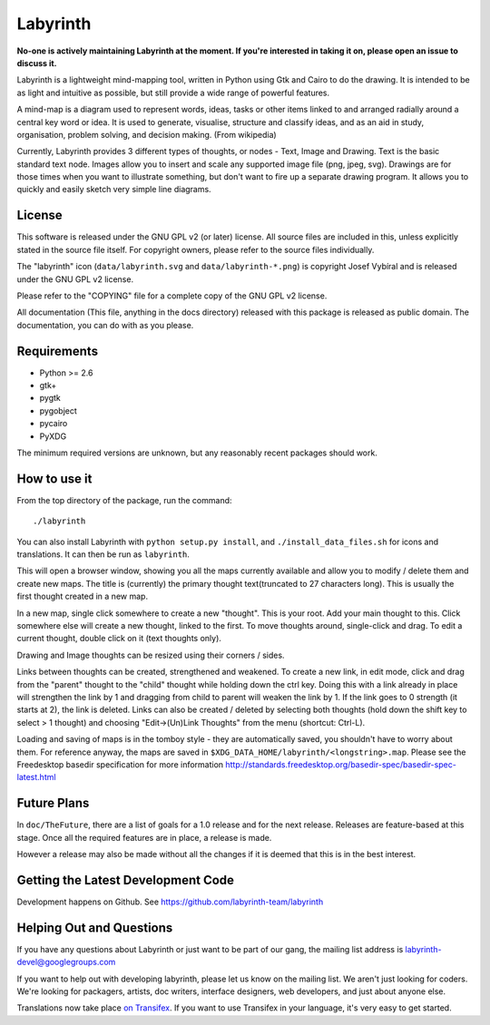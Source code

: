 Labyrinth
=========

**No-one is actively maintaining Labyrinth at the moment. If you're interested in
taking it on, please open an issue to discuss it.**

Labyrinth is a lightweight mind-mapping tool, written in Python using Gtk and
Cairo to do the drawing.  It is intended to be as light and intuitive as
possible, but still provide a wide range of powerful features.

A mind-map is a diagram used to represent words, ideas, tasks or other items
linked to and arranged radially around a central key word or idea. It is used
to generate, visualise, structure and classify ideas, and as an aid in study,
organisation, problem solving, and decision making. (From wikipedia)

Currently, Labyrinth provides 3 different types of thoughts, or nodes - Text,
Image and Drawing.  Text is the basic standard text node.  Images allow you to
insert and scale any supported image file (png, jpeg, svg).  Drawings are for
those times when you want to illustrate something, but don't want to fire up
a separate drawing program.  It allows you to quickly and easily sketch very
simple line diagrams.

License
-------

This software is released under the GNU GPL v2 (or later) license.  All source
files are included in this, unless explicitly stated in the source file itself.
For copyright owners, please refer to the source files individually.

The "labyrinth" icon (``data/labyrinth.svg`` and ``data/labyrinth-*.png``) is
copyright Josef Vybíral and is released under the GNU GPL v2 license.

Please refer to the "COPYING" file for a complete copy of the GNU GPL v2
license.

All documentation (This file, anything in the docs directory) released with
this package is released as public domain.  The documentation, you can do with
as you please.

Requirements
------------

* Python >= 2.6
* gtk+
* pygtk
* pygobject
* pycairo
* PyXDG

The minimum required versions are unknown, but any reasonably recent packages
should work.

How to use it
-------------

From the top directory of the package, run the command::

    ./labyrinth

You can also install Labyrinth with ``python setup.py install``, and
``./install_data_files.sh`` for icons and translations. It can then be run as
``labyrinth``.

This will open a browser window, showing you all the maps currently available
and allow you to modify / delete them and create new maps.  The title is
(currently) the primary thought text(truncated to 27 characters long).  This is
usually the first thought created in a new map.

In a new map, single click somewhere to create a new "thought".  This is your
root.  Add your main thought to this.  Click somewhere else will create a new
thought, linked to the first.  To move thoughts around, single-click and drag.
To edit a current thought, double click on it (text thoughts only).

Drawing and Image thoughts can be resized using their corners / sides.

Links between thoughts can be created, strengthened and weakened.  To create a
new link, in edit mode, click and drag from the "parent" thought to the "child"
thought while holding down the ctrl key.  Doing this with a link already in
place will strengthen the link by 1 and dragging from child to parent will
weaken the link by 1.  If the link goes to 0 strength (it starts at 2),
the link is deleted.  Links can also be created / deleted by selecting both
thoughts (hold down the shift key to select > 1 thought) and choosing
"Edit->(Un)Link Thoughts" from the menu (shortcut: Ctrl-L).

Loading and saving of maps is in the tomboy style - they are automatically
saved, you shouldn't have to worry about them.  For reference anyway, the maps
are saved in ``$XDG_DATA_HOME/labyrinth/<longstring>.map``. Please see the Freedesktop 
basedir specification for more information http://standards.freedesktop.org/basedir-spec/basedir-spec-latest.html

Future Plans
------------

In ``doc/TheFuture``, there are a list of goals for a 1.0 release and for the next
release. Releases are feature-based at this stage. Once all the required
features are in place, a release is made.

However a release may also be made without all the changes if it is deemed
that this is in the best interest.

Getting the Latest Development Code
-----------------------------------

Development happens on Github. See https://github.com/labyrinth-team/labyrinth

Helping Out and Questions
-------------------------

If you have any questions about Labyrinth or just want to be part of our gang,
the mailing list address is labyrinth-devel@googlegroups.com

If you want to help out with developing labyrinth, please let us know on the
mailing list.  We aren't just looking for coders.  We're looking for packagers,
artists, doc writers, interface designers, web developers, and just about
anyone else.

Translations now take place `on Transifex <https://www.transifex.com/projects/p/labyrinth/>`_.
If you want to use Transifex in your language, it's very easy to get started.

